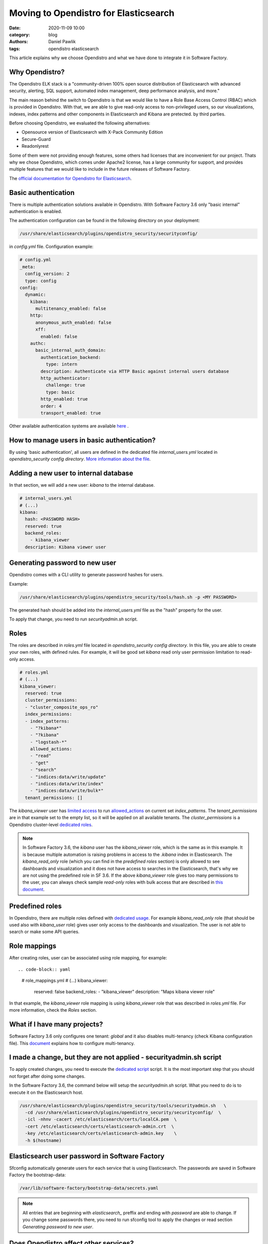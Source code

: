 Moving to Opendistro for Elasticsearch
######################################

:date: 2020-11-09 10:00
:category: blog
:authors: Daniel Pawlik
:tags: opendistro elasticsearch


This article explains why we choose Opendistro and what we have done
to integrate it in Software Factory.


Why Opendistro?
---------------

The Opendistro ELK stack is a  "community-driven 100% open source distribution
of Elasticsearch with advanced  security, alerting, SQL support,
automated index management, deep performance analysis, and more."

The main reason behind the switch to Opendistro is that
we would like to have a Role Base Access Control (RBAC) which is
provided in Opendistro. With that, we are able to give read-only access to
non-privileged users, so our visualizations, indexes, index patterns and other
components in Elasticsearch and Kibana are pretected.
by third parties.

Before choosing Opendistro, we evaluated the following alternatives:

- Opensource version of Elasticsearch with X-Pack Community Edition
- Secure-Guard
- Readonlyrest

Some of them were not providing enough features, some others had licenses that
are inconvenient for our project. Thats why we chose Opendistro, which comes under
Apache2 license, has a large community for support, and provides multiple features
that we would like to include in the future releases of Software Factory.

The `official documentation for Opendistro for Elasticsearch`_.


.. _`official documentation for Opendistro for Elasticsearch`: https://opendistro.github.io/


Basic authentication
--------------------

There is multiple authentication solutions available in Opendistro.
With Software Factory 3.6 only "basic internal" authentication is enabled.

The authentication configuration can be found in the following directory on your
deployment:

.. code-block:: none

   /usr/share/elasticsearch/plugins/opendistro_security/securityconfig/

in `config.yml` file. Configuration example:

.. code-block:: yaml

   # config.yml
   _meta:
     config_version: 2
     type: config
   config:
     dynamic:
       kibana:
         multitenancy_enabled: false
       http:
         anonymous_auth_enabled: false
         xff:
           enabled: false
       authc:
         basic_internal_auth_domain:
           authentication_backend:
             type: intern
           description: Authenticate via HTTP Basic against internal users database
           http_authenticator:
             challenge: true
             type: basic
           http_enabled: true
           order: 4
           transport_enabled: true

Other available authentication systems are available `here`_ .

.. _`here`: https://opendistro.github.io/for-elasticsearch-docs/docs/security/configuration/configuration/


How to manage users in basic authentication?
--------------------------------------------

By using 'basic authentication', all users are defined in the dedicated file
`internal_users.yml` located in `opendistro_security config directory`.
`More information about the file`_.

.. _`More information about the file`: https://opendistro.github.io/for-elasticsearch-docs/docs/security/configuration/yaml/#internal_usersyml


Adding a new user to internal database
--------------------------------------

In that section, we will add a new user: `kibana` to the internal
database.

.. code-block:: yaml

   # internal_users.yml
   # (...)
   kibana:
     hash: <PASSWORD HASH>
     reserved: true
     backend_roles:
       - kibana_viewer
     description: Kibana viewer user


Generating password to new user
-------------------------------

Opendistro comes with a CLI utility to generate password hashes for users.

Example:

.. code-block:: bash

   /usr/share/elasticsearch/plugins/opendistro_security/tools/hash.sh -p <MY PASSWORD>

The generated hash should be added into the `internal_users.yml` file as the "hash" property
for the user.

To apply that change, you need to run `securityadmin.sh` script.


Roles
-----

The roles are described in `roles.yml` file located in `opendistro_security
config directory`.
In this file, you are able to create your own roles, with defined rules.
For example, it will be good set `kibana` read only user permission limitation
to read-only access.

.. code-block:: yaml

   # roles.yml
   # (...)
   kibana_viewer:
     reserved: true
     cluster_permissions:
     - "cluster_composite_ops_ro"
     index_permissions:
     - index_patterns:
       - "?kibana*"
       - "?kibana"
       - "logstash-*"
       allowed_actions:
       - "read"
       - "get"
       - "search"
       - "indices:data/write/update"
       - "indices:data/write/index"
       - "indices:data/write/bulk*"
     tenant_permissions: []

The `kibana_viewer` user has `limited access`_ to run `allowed_actions`_
on current set `index_patterns`. The `tenant_permissions` are in that example
set to the empty list, so it will be applied on all available tenants.
The `cluster_permissions` is a Opendistro cluster-level `dedicated roles`_.

.. note::

   In Software Factory 3.6, the `kibana` user has the `kibana_viewer` role, which
   is the same as in this example. It is because multiple automation is raising
   problems in access to the `.kibana` index in Elasticsearch.
   The `kibana_read_only` role (which you can find in the `predefined roles` section)
   is only allowed to see dashboards and visualization and it does not have
   access to searches in the Elasticsearch, that's why we are not using the
   predefined role in SF 3.6.
   If the above `kibana_viewer` role gives too many permissions to the
   user, you can always check sample `read-only` roles with bulk access
   that are described in `this document`_.

.. _`limited access`: https://opendistro.github.io/for-elasticsearch-docs/docs/security/access-control/permissions/#indices
.. _`allowed_actions`: https://opendistro.github.io/for-elasticsearch-docs/docs/security/access-control/default-action-groups/#index-level
.. _`dedicated roles`: https://opendistro.github.io/for-elasticsearch-docs/docs/security/access-control/default-action-groups/#cluster-level
.. _`this document`:  https://opendistro.github.io/for-elasticsearch-docs/docs/security/access-control/users-roles/#sample-roles


Predefined roles
----------------

In Opendistro, there are multiple roles defined with `dedicated usage`_.
For example `kibana_read_only` role (that should be used also with `kibana_user`
role) gives user only access to the dashboards and visualization. The user
is not able to search or make some API queries.

.. _`dedicated usage`: https://opendistro.github.io/for-elasticsearch-docs/docs/security/access-control/users-roles/#predefined-roles


Role mappings
-------------

After creating roles, user can be associated using role mapping,
for example::

.. code-block:: yaml

   # role_mappings.yml
   # (...)
   kibana_viewer:
     reserved: false
     backend_roles:
     - "kibana_viewer"
     description: "Maps kibana viewer role"

In that example, the `kibana_viewer` role mapping is using `kibana_viewer`
role that was described in `roles.yml` file. For more information, check the
`Roles` section.


What if I have many projects?
-----------------------------

Software Factory 3.6 only configures one tenant: `global` and
it also disables multi-tenancy (check Kibana configuration file).
This `document`_ explains how to configure multi-tenancy.

.. _`document`: https://opendistro.github.io/for-elasticsearch-docs/docs/security/access-control/multi-tenancy/#add-tenants


I made a change, but they are not applied - securityadmin.sh script
-------------------------------------------------------------------

To apply created changes, you need to execute the `dedicated script`_ script.
It is the most important step that you should not forget after doing some
changes.

In the Software Factory 3.6, the command below will setup the `securityadmin.sh`
script. What you need to do is to execute it on the Elasticsearch host.

.. code-block:: bash

   /usr/share/elasticsearch/plugins/opendistro_security/tools/securityadmin.sh   \
     -cd /usr/share/elasticsearch/plugins/opendistro_security/securityconfig/  \
     -icl -nhnv -cacert /etc/elasticsearch/certs/localCA.pem  \
     -cert /etc/elasticsearch/certs/elasticsearch-admin.crt  \
     -key /etc/elasticsearch/certs/elasticsearch-admin.key    \
     -h $(hostname)

.. _`dedicated script`: https://opendistro.github.io/for-elasticsearch-docs/docs/security/configuration/generate-certificates/#run-securityadminsh


Elasticsearch user password in Software Factory
-----------------------------------------------

Sfconfig automatically generate users for each service that
is using Elasticsearch. The passwords are saved in Software Factory
the bootstrap-data:

.. code-block:: none

   /var/lib/software-factory/bootstrap-data/secrets.yaml


.. note::

   All entries that are beginning with `elasticsearch_` preffix and ending with
   `password` are able to change. If you change some passwords there, you need
   to run sfconfig tool to apply the changes or read section
   `Generating password to new user`.


Does Opendistro affect other services?
--------------------------------------

By changing the ELK stack to the Opendistro, some services require to
change the configuration:

- logstash - the service requires to add `ilm_enabled` `option set` to False.

.. code-block:: none

   output {
     elasticsearch {
       hosts => ['localhost:9200']
       index => "logstash-%{+YYYY.MM.dd}"
       user => 'logstash'
       password => 'password'
       ssl => true
       ssl_certificate_verification => true
       ilm_enabled => false
     }
   }

- curator - the curator tool requires to provide authentication credentials.

.. code-block:: yaml

   client:
     hosts:
       - localhost:9200
     timeout: 30
     use_ssl: True
     ssl_no_validate: False
     certificate:  /etc/elasticsearch/certs/localCA.pem
     http_auth: curator:password

- RepoXplorer- same as `curator` tool, it requires to set proper credentials.

.. code-block:: python

   elasticsearch_user = 'repoxplorer'
   elasticsearch_password = 'password'

.. _`option set`: https://opendistro.github.io/for-elasticsearch-docs/docs/troubleshoot/#logstash


Default Opendistro settings
---------------------------

By default Opendistro is running the `install_demo_configuration.sh` script
on installing the package. The script is creating default environment,
configuration for Kibana and Elasticsearch service (also generating the
self-signed certificates).
It is recommended to disable the demo configuration on production
environment (like we do in Software Factory).


Summary
-------

The Opendistro for Elasticsearch is a good solution to enable RBAC control.
We successfully integrated it in Software Factory 3.6 to protect the user
index, and we were able to implement a transparent upgrade path.
